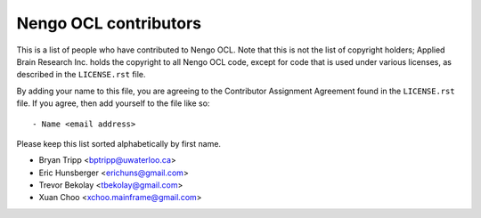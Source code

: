 **********************
Nengo OCL contributors
**********************

This is a list of people who have contributed to Nengo OCL.
Note that this is not the list of copyright holders;
Applied Brain Research Inc. holds the copyright to
all Nengo OCL code, except for code that is used under
various licenses, as described in the ``LICENSE.rst`` file.

By adding your name to this file, you are agreeing
to the Contributor Assignment Agreement found in
the ``LICENSE.rst`` file. If you agree, then add yourself
to the file like so::

  - Name <email address>

Please keep this list sorted alphabetically by first name.

- Bryan Tripp <bptripp@uwaterloo.ca>
- Eric Hunsberger <erichuns@gmail.com>
- Trevor Bekolay <tbekolay@gmail.com>
- Xuan Choo <xchoo.mainframe@gmail.com>
